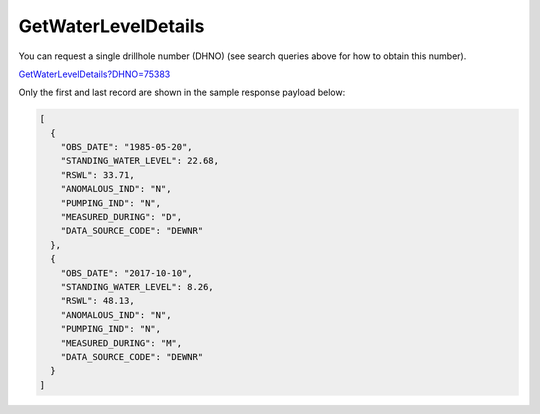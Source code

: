GetWaterLevelDetails
^^^^^^^^^^^^^^^^^^^^

You can request a single drillhole number (DHNO) (see search queries above for how to obtain this number).

`GetWaterLevelDetails?DHNO=75383 <https://www.waterconnect.sa.gov.au/_layouts/15/DFW.SharePoint.WDD/WDDDMS.ashx/GetWaterLevelDetails?DHNO=75383>`__

Only the first and last record are shown in the sample response payload below:

.. code-block:: json

    [
      {
        "OBS_DATE": "1985-05-20",
        "STANDING_WATER_LEVEL": 22.68,
        "RSWL": 33.71,
        "ANOMALOUS_IND": "N",
        "PUMPING_IND": "N",
        "MEASURED_DURING": "D",
        "DATA_SOURCE_CODE": "DEWNR"
      },
      {
        "OBS_DATE": "2017-10-10",
        "STANDING_WATER_LEVEL": 8.26,
        "RSWL": 48.13,
        "ANOMALOUS_IND": "N",
        "PUMPING_IND": "N",
        "MEASURED_DURING": "M",
        "DATA_SOURCE_CODE": "DEWNR"
      }
    ]

